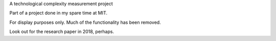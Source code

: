 A technological complexity measurement project

Part of a project done in my spare time at MIT.

For display purposes only. Much of the functionality has been removed.

Look out for the research paper in 2018, perhaps.